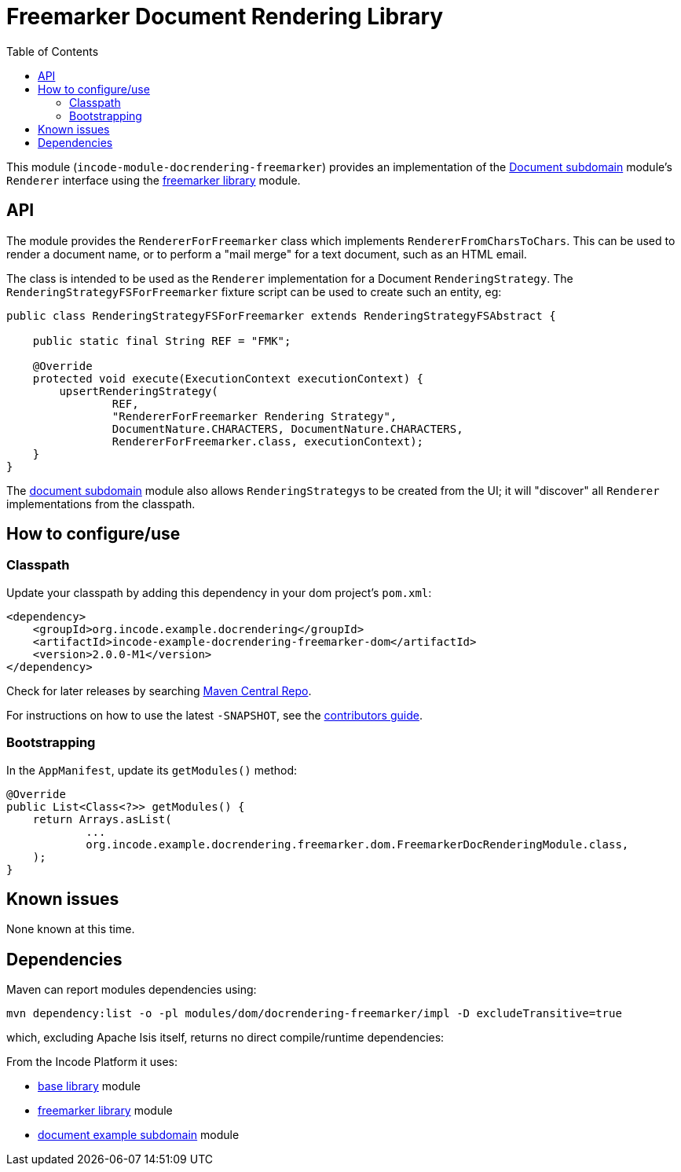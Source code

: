 [[lib-docrendering-freemarker]]
= Freemarker Document Rendering Library
:_basedir: ../../../
:_imagesdir: images/
:generate_pdf:
:toc:

This module (`incode-module-docrendering-freemarker`) provides an implementation of the xref:../../dom/document/dom-document.adoc#[Document subdomain] module's `Renderer` interface using the xref:../../lib/freemarker/lib-freemarker.adoc#[freemarker library] module.


== API

The module provides the `RendererForFreemarker` class which implements `RendererFromCharsToChars`.
This can be used to render a document name, or to perform a "mail merge" for a text document, such as an HTML email.

The class is intended to be used as the `Renderer` implementation for a Document `RenderingStrategy`.
The `RenderingStrategyFSForFreemarker` fixture script can be used to create such an entity, eg:

[source,java]
----
public class RenderingStrategyFSForFreemarker extends RenderingStrategyFSAbstract {

    public static final String REF = "FMK";

    @Override
    protected void execute(ExecutionContext executionContext) {
        upsertRenderingStrategy(
                REF,
                "RendererForFreemarker Rendering Strategy",
                DocumentNature.CHARACTERS, DocumentNature.CHARACTERS,
                RendererForFreemarker.class, executionContext);
    }
}
----

The xref:../../dom/document/dom-document.adoc#[document subdomain] module also allows ``RenderingStrategy``s to be created from the UI; it will "discover" all `Renderer` implementations from the classpath.



== How to configure/use


=== Classpath

Update your classpath by adding this dependency in your dom project's `pom.xml`:

[source,xml]
----
<dependency>
    <groupId>org.incode.example.docrendering</groupId>
    <artifactId>incode-example-docrendering-freemarker-dom</artifactId>
    <version>2.0.0-M1</version>
</dependency>
----



Check for later releases by searching http://search.maven.org/#search|ga|1|incode-module-docrendering-freemarker-dom[Maven Central Repo].

For instructions on how to use the latest `-SNAPSHOT`, see the xref:../../../pages/contributors-guide/contributors-guide.adoc#[contributors guide].



=== Bootstrapping

In the `AppManifest`, update its `getModules()` method:

[source,java]
----
@Override
public List<Class<?>> getModules() {
    return Arrays.asList(
            ...
            org.incode.example.docrendering.freemarker.dom.FreemarkerDocRenderingModule.class,
    );
}
----




== Known issues

None known at this time.




== Dependencies

Maven can report modules dependencies using:

[source,bash]
----
mvn dependency:list -o -pl modules/dom/docrendering-freemarker/impl -D excludeTransitive=true
----

which, excluding Apache Isis itself, returns no direct compile/runtime dependencies:

From the Incode Platform it uses:

* xref:../../lib/base/lib-base.adoc#[base library] module
* xref:../../lib/freemarker/lib-freemarker.adoc#[freemarker library] module
* xref:../../dom/document/dom-document.adoc#[document example subdomain] module
